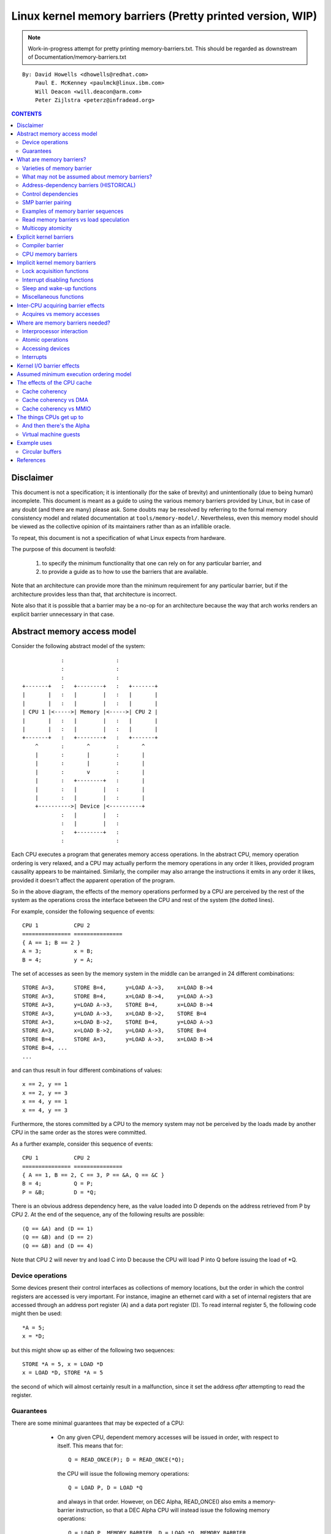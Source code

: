 ==========================================================
Linux kernel memory barriers (Pretty printed version, WIP)
==========================================================

.. note::
   Work-in-progress attempt for pretty printing memory-barriers.txt.
   This should be regarded as downstream of Documentation/memory-barriers.txt

::

   By: David Howells <dhowells@redhat.com>
       Paul E. McKenney <paulmck@linux.ibm.com>
       Will Deacon <will.deacon@arm.com>
       Peter Zijlstra <peterz@infradead.org>

.. contents:: CONTENTS
   :depth: 3
   :local:

Disclaimer
==========

This document is not a specification; it is intentionally (for the sake of
brevity) and unintentionally (due to being human) incomplete. This document is
meant as a guide to using the various memory barriers provided by Linux, but
in case of any doubt (and there are many) please ask.  Some doubts may be
resolved by referring to the formal memory consistency model and related
documentation at ``tools/memory-model/``.  Nevertheless, even this memory
model should be viewed as the collective opinion of its maintainers rather
than as an infallible oracle.

To repeat, this document is not a specification of what Linux expects from
hardware.

The purpose of this document is twofold:

 (1) to specify the minimum functionality that one can rely on for any
     particular barrier, and

 (2) to provide a guide as to how to use the barriers that are available.

Note that an architecture can provide more than the minimum requirement
for any particular barrier, but if the architecture provides less than
that, that architecture is incorrect.

Note also that it is possible that a barrier may be a no-op for an
architecture because the way that arch works renders an explicit barrier
unnecessary in that case.


Abstract memory access model
============================

Consider the following abstract model of the system::

		            :                :
		            :                :
		            :                :
		+-------+   :   +--------+   :   +-------+
		|       |   :   |        |   :   |       |
		|       |   :   |        |   :   |       |
		| CPU 1 |<----->| Memory |<----->| CPU 2 |
		|       |   :   |        |   :   |       |
		|       |   :   |        |   :   |       |
		+-------+   :   +--------+   :   +-------+
		    ^       :       ^        :       ^
		    |       :       |        :       |
		    |       :       |        :       |
		    |       :       v        :       |
		    |       :   +--------+   :       |
		    |       :   |        |   :       |
		    |       :   |        |   :       |
		    +---------->| Device |<----------+
		            :   |        |   :
		            :   |        |   :
		            :   +--------+   :
		            :                :

Each CPU executes a program that generates memory access operations.  In the
abstract CPU, memory operation ordering is very relaxed, and a CPU may actually
perform the memory operations in any order it likes, provided program causality
appears to be maintained.  Similarly, the compiler may also arrange the
instructions it emits in any order it likes, provided it doesn't affect the
apparent operation of the program.

So in the above diagram, the effects of the memory operations performed by a
CPU are perceived by the rest of the system as the operations cross the
interface between the CPU and rest of the system (the dotted lines).


For example, consider the following sequence of events::

	CPU 1		CPU 2
	===============	===============
	{ A == 1; B == 2 }
	A = 3;		x = B;
	B = 4;		y = A;

The set of accesses as seen by the memory system in the middle can be arranged
in 24 different combinations::

	STORE A=3,	STORE B=4,	y=LOAD A->3,	x=LOAD B->4
	STORE A=3,	STORE B=4,	x=LOAD B->4,	y=LOAD A->3
	STORE A=3,	y=LOAD A->3,	STORE B=4,	x=LOAD B->4
	STORE A=3,	y=LOAD A->3,	x=LOAD B->2,	STORE B=4
	STORE A=3,	x=LOAD B->2,	STORE B=4,	y=LOAD A->3
	STORE A=3,	x=LOAD B->2,	y=LOAD A->3,	STORE B=4
	STORE B=4,	STORE A=3,	y=LOAD A->3,	x=LOAD B->4
	STORE B=4, ...
	...

and can thus result in four different combinations of values::

	x == 2, y == 1
	x == 2, y == 3
	x == 4, y == 1
	x == 4, y == 3


Furthermore, the stores committed by a CPU to the memory system may not be
perceived by the loads made by another CPU in the same order as the stores were
committed.


As a further example, consider this sequence of events::

	CPU 1		CPU 2
	===============	===============
	{ A == 1, B == 2, C == 3, P == &A, Q == &C }
	B = 4;		Q = P;
	P = &B;		D = *Q;

There is an obvious address dependency here, as the value loaded into D depends
on the address retrieved from P by CPU 2.  At the end of the sequence, any of
the following results are possible::

	(Q == &A) and (D == 1)
	(Q == &B) and (D == 2)
	(Q == &B) and (D == 4)

Note that CPU 2 will never try and load C into D because the CPU will load P
into Q before issuing the load of \*Q.


Device operations
-----------------

Some devices present their control interfaces as collections of memory
locations, but the order in which the control registers are accessed is very
important.  For instance, imagine an ethernet card with a set of internal
registers that are accessed through an address port register (A) and a data
port register (D).  To read internal register 5, the following code might then
be used::

	*A = 5;
	x = *D;

but this might show up as either of the following two sequences::

	STORE *A = 5, x = LOAD *D
	x = LOAD *D, STORE *A = 5

the second of which will almost certainly result in a malfunction, since it set
the address *after* attempting to read the register.


Guarantees
----------

There are some minimal guarantees that may be expected of a CPU:

   * On any given CPU, dependent memory accesses will be issued in order, with
     respect to itself.  This means that for::

	Q = READ_ONCE(P); D = READ_ONCE(*Q);

     the CPU will issue the following memory operations::

	Q = LOAD P, D = LOAD *Q

     and always in that order.  However, on DEC Alpha, READ_ONCE() also
     emits a memory-barrier instruction, so that a DEC Alpha CPU will
     instead issue the following memory operations::

	Q = LOAD P, MEMORY_BARRIER, D = LOAD *Q, MEMORY_BARRIER

     Whether on DEC Alpha or not, the READ_ONCE() also prevents compiler
     mischief.

  *  Overlapping loads and stores within a particular CPU will appear to be
     ordered within that CPU.  This means that for::

	a = READ_ONCE(*X); WRITE_ONCE(*X, b);

     the CPU will only issue the following sequence of memory operations::

	a = LOAD *X, STORE *X = b

     And for::

	WRITE_ONCE(*X, c); d = READ_ONCE(*X);

     the CPU will only issue::

	STORE *X = c, d = LOAD *X

     (Loads and stores overlap if they are targeted at overlapping pieces of
     memory).

And there are a number of things that *must* or *must not* be assumed:

   * It *must not* be assumed that the compiler will do what you want
     with memory references that are not protected by READ_ONCE() and
     WRITE_ONCE().  Without them, the compiler is within its rights to
     do all sorts of "creative" transformations, which are covered in
     the COMPILER BARRIER section.

   * It *must not* be assumed that independent loads and stores will be issued
     in the order given.  This means that for::

	X = *A; Y = *B; *D = Z;

     we may get any of the following sequences::

	X = LOAD *A,  Y = LOAD *B,  STORE *D = Z
	X = LOAD *A,  STORE *D = Z, Y = LOAD *B
	Y = LOAD *B,  X = LOAD *A,  STORE *D = Z
	Y = LOAD *B,  STORE *D = Z, X = LOAD *A
	STORE *D = Z, X = LOAD *A,  Y = LOAD *B
	STORE *D = Z, Y = LOAD *B,  X = LOAD *A

   * It *must* be assumed that overlapping memory accesses may be merged or
     discarded.  This means that for::

	X = *A; Y = *(A + 4);

     we may get any one of the following sequences::

	X = LOAD *A; Y = LOAD *(A + 4);
	Y = LOAD *(A + 4); X = LOAD *A;
	{X, Y} = LOAD {*A, *(A + 4) };

     And for::

	*A = X; *(A + 4) = Y;

     we may get any of::

	STORE *A = X; STORE *(A + 4) = Y;
	STORE *(A + 4) = Y; STORE *A = X;
	STORE {*A, *(A + 4) } = {X, Y};

And there are anti-guarantees:

   * These guarantees do not apply to bitfields, because compilers often
     generate code to modify these using non-atomic read-modify-write
     sequences.  Do not attempt to use bitfields to synchronize parallel
     algorithms.

   * Even in cases where bitfields are protected by locks, all fields
     in a given bitfield must be protected by one lock.  If two fields
     in a given bitfield are protected by different locks, the compiler's
     non-atomic read-modify-write sequences can cause an update to one
     field to corrupt the value of an adjacent field.

   * These guarantees apply only to properly aligned and sized scalar
     variables.  "Properly sized" currently means variables that are
     the same size as ``char``, ``short``, ``int`` and ``long``.  "Properly
     aligned" means the natural alignment, thus no constraints for
     ``char``, two-byte alignment for ``short``, four-byte alignment for
     ``int``, and either four-byte or eight-byte alignment for ``long``,
     on 32-bit and 64-bit systems, respectively.  Note that these
     guarantees were introduced into the C11 standard, so beware when
     using older pre-C11 compilers (for example, gcc 4.6).  The portion
     of the standard containing this guarantee is Section 3.14, which
     defines "memory location" as follows:

	memory location
		either an object of scalar type, or a maximal sequence
		of adjacent bit-fields all having nonzero width

		NOTE 1: Two threads of execution can update and access
		separate memory locations without interfering with
		each other.

		NOTE 2: A bit-field and an adjacent non-bit-field member
		are in separate memory locations. The same applies
		to two bit-fields, if one is declared inside a nested
		structure declaration and the other is not, or if the two
		are separated by a zero-length bit-field declaration,
		or if they are separated by a non-bit-field member
		declaration. It is not safe to concurrently update two
		bit-fields in the same structure if all members declared
		between them are also bit-fields, no matter what the
		sizes of those intervening bit-fields happen to be.


What are memory barriers?
=========================

As can be seen above, independent memory operations are effectively performed
in random order, but this can be a problem for CPU-CPU interaction and for I/O.
What is required is some way of intervening to instruct the compiler and the
CPU to restrict the order.

Memory barriers are such interventions.  They impose a perceived partial
ordering over the memory operations on either side of the barrier.

Such enforcement is important because the CPUs and other devices in a system
can use a variety of tricks to improve performance, including reordering,
deferral and combination of memory operations; speculative loads; speculative
branch prediction and various types of caching.  Memory barriers are used to
override or suppress these tricks, allowing the code to sanely control the
interaction of multiple CPUs and/or devices.


Varieties of memory barrier
---------------------------

Memory barriers come in four basic varieties:

 (1) Write (or store) memory barriers.

     A write memory barrier gives a guarantee that all the STORE operations
     specified before the barrier will appear to happen before all the STORE
     operations specified after the barrier with respect to the other
     components of the system.

     A write barrier is a partial ordering on stores only; it is not required
     to have any effect on loads.

     A CPU can be viewed as committing a sequence of store operations to the
     memory system as time progresses.  All stores *before* a write barrier
     will occur *before* all the stores after the write barrier.

     .. note::
        Note that write barriers should normally be paired with read or
        address-dependency barriers; see the "SMP barrier pairing" subsection.


 (2) Address-dependency barriers (historical).

     .. note::
        This section is marked as HISTORICAL: it covers the long-obsolete
        smp_read_barrier_depends() macro, the semantics of which are now
        implicit in all marked accesses.  For more up-to-date information,
        including how compiler transformations can sometimes break address
        dependencies, see Documentation/RCU/rcu_dereference.rst.

     An address-dependency barrier is a weaker form of read barrier.  In the
     case where two loads are performed such that the second depends on the
     result of the first (eg: the first load retrieves the address to which
     the second load will be directed), an address-dependency barrier would
     be required to make sure that the target of the second load is updated
     after the address obtained by the first load is accessed.

     An address-dependency barrier is a partial ordering on interdependent
     loads only; it is not required to have any effect on stores, independent
     loads or overlapping loads.

     As mentioned in (1), the other CPUs in the system can be viewed as
     committing sequences of stores to the memory system that the CPU being
     considered can then perceive.  An address-dependency barrier issued by
     the CPU under consideration guarantees that for any load preceding it,
     if that load touches one of a sequence of stores from another CPU, then
     by the time the barrier completes, the effects of all the stores prior to
     that touched by the load will be perceptible to any loads issued after
     the address-dependency barrier.

     See the "Examples of memory barrier sequences" subsection for diagrams
     showing the ordering constraints.

     .. note::
       Note that the first load really has to have an *address* dependency and
       not a control dependency.  If the address for the second load is dependent
       on the first load, but the dependency is through a conditional rather than
       actually loading the address itself, then it's a *control* dependency and
       a full read barrier or better is required.  See the "Control dependencies"
       subsection for more information.

     .. note::
       Note that address-dependency barriers should normally be paired with
       write barriers; see the "SMP barrier pairing" subsection.

     .. note::
       Kernel release v5.9 removed kernel APIs for explicit address-dependency
       barriers.  Nowadays, APIs for marking loads from shared variables such
       as READ_ONCE() and rcu_dereference() provide implicit address-dependency
       barriers.

 (3) Read (or load) memory barriers.

     A read barrier is an address-dependency barrier plus a guarantee that all
     the LOAD operations specified before the barrier will appear to happen
     before all the LOAD operations specified after the barrier with respect to
     the other components of the system.

     A read barrier is a partial ordering on loads only; it is not required to
     have any effect on stores.

     Read memory barriers imply address-dependency barriers, and so can
     substitute for them.

     .. note::
       Note that read barriers should normally be paired with write barriers;
       see the "SMP barrier pairing" subsection.


 (4) General memory barriers.

     A general memory barrier gives a guarantee that all the LOAD and STORE
     operations specified before the barrier will appear to happen before all
     the LOAD and STORE operations specified after the barrier with respect to
     the other components of the system.

     A general memory barrier is a partial ordering over both loads and stores.

     General memory barriers imply both read and write memory barriers, and so
     can substitute for either.


And a couple of implicit varieties:

 (5) ACQUIRE operations.

     This acts as a one-way permeable barrier.  It guarantees that all memory
     operations after the ACQUIRE operation will appear to happen after the
     ACQUIRE operation with respect to the other components of the system.
     ACQUIRE operations include LOCK operations and both smp_load_acquire()
     and smp_cond_load_acquire() operations.

     Memory operations that occur before an ACQUIRE operation may appear to
     happen after it completes.

     An ACQUIRE operation should almost always be paired with a RELEASE
     operation.


 (6) RELEASE operations.

     This also acts as a one-way permeable barrier.  It guarantees that all
     memory operations before the RELEASE operation will appear to happen
     before the RELEASE operation with respect to the other components of the
     system. RELEASE operations include UNLOCK operations and
     smp_store_release() operations.

     Memory operations that occur after a RELEASE operation may appear to
     happen before it completes.

     The use of ACQUIRE and RELEASE operations generally precludes the need
     for other sorts of memory barrier.  In addition, a RELEASE+ACQUIRE pair is
     *not* guaranteed to act as a full memory barrier.  However, after an
     ACQUIRE on a given variable, all memory accesses preceding any prior
     RELEASE on that same variable are guaranteed to be visible.  In other
     words, within a given variable's critical section, all accesses of all
     previous critical sections for that variable are guaranteed to have
     completed.

     This means that ACQUIRE acts as a minimal "acquire" operation and
     RELEASE acts as a minimal "release" operation.

A subset of the atomic operations described in Documentation/atomic_t.txt
have ACQUIRE and RELEASE variants in addition to fully-ordered and relaxed
(no barrier semantics) definitions.
For compound atomics performing both a load and a store, ACQUIRE semantics
apply only to the load and RELEASE semantics apply only to the store portion
of the operation.

Memory barriers are only required where there's a possibility of interaction
between two CPUs or between a CPU and a device.  If it can be guaranteed that
there won't be any such interaction in any particular piece of code, then
memory barriers are unnecessary in that piece of code.


Note that these are the *minimum* guarantees.  Different architectures may give
more substantial guarantees, but they may *not* be relied upon outside of arch
specific code.


What may not be assumed about memory barriers?
----------------------------------------------

There are certain things that the Linux kernel memory barriers do not guarantee:

   * There is no guarantee that any of the memory accesses specified before a
     memory barrier will be *complete* by the completion of a memory barrier
     instruction; the barrier can be considered to draw a line in that CPU's
     access queue that accesses of the appropriate type may not cross.

   * There is no guarantee that issuing a memory barrier on one CPU will have
     any direct effect on another CPU or any other hardware in the system.  The
     indirect effect will be the order in which the second CPU sees the effects
     of the first CPU's accesses occur, but see the next point:

   * There is no guarantee that a CPU will see the correct order of effects
     from a second CPU's accesses, even *if* the second CPU uses a memory
     barrier, unless the first CPU *also* uses a matching memory barrier (see
     the subsection on "SMP Barrier Pairing").

   * There is no guarantee that some intervening piece of off-the-CPU
     hardware\ [#f1]_ will not reorder the memory accesses.  CPU cache coherency
     mechanisms should propagate the indirect effects of a memory barrier
     between CPUs, but might not do so in order.

.. [#f1]
   For information on bus mastering DMA and coherency, please read
   Documentation/driver-api/pci/pci.rst,
   Documentation/core-api/dma-api-howto.rst, and
   Documentation/core-api/dma-api.rst.


Address-dependency barriers (HISTORICAL)
----------------------------------------

.. note::
   This section is marked as HISTORICAL: it covers the long-obsolete
   smp_read_barrier_depends() macro, the semantics of which are now implicit
   in all marked accesses.  For more up-to-date information, including
   how compiler transformations can sometimes break address dependencies,
   see Documentation/RCU/rcu_dereference.rst.

As of v4.15 of the Linux kernel, an smp_mb() was added to READ_ONCE() for
DEC Alpha, which means that about the only people who need to pay attention
to this section are those working on DEC Alpha architecture-specific code
and those working on READ_ONCE() itself.  For those who need it, and for
those who are interested in the history, here is the story of
address-dependency barriers.

.. note::
   While address dependencies are observed in both load-to-load and
   load-to-store relations, address-dependency barriers are not necessary
   for load-to-store situations.

The requirement of address-dependency barriers is a little subtle, and
it's not always obvious that they're needed.  To illustrate, consider the
following sequence of events::

	CPU 1		      CPU 2
	===============	      ===============
	{ A == 1, B == 2, C == 3, P == &A, Q == &C }
	B = 4;
	<write barrier>
	WRITE_ONCE(P, &B);
			      Q = READ_ONCE_OLD(P);
			      D = *Q;

.. note::
   READ_ONCE_OLD() corresponds to READ_ONCE() of pre-4.15 kernel, which
   doesn't imply an address-dependency barrier.

There's a clear address dependency here, and it would seem that by the end of
the sequence, Q must be either &A or &B, and that::

	(Q == &A) implies (D == 1)
	(Q == &B) implies (D == 4)

But!  CPU 2's perception of P may be updated *before* its perception of B, thus
leading to the following situation::

	(Q == &B) and (D == 2) ????

While this may seem like a failure of coherency or causality maintenance, it
isn't, and this behaviour can be observed on certain real CPUs (such as the DEC
Alpha).

To deal with this, READ_ONCE() provides an implicit address-dependency barrier
since kernel release v4.15::

	CPU 1		      CPU 2
	===============	      ===============
	{ A == 1, B == 2, C == 3, P == &A, Q == &C }
	B = 4;
	<write barrier>
	WRITE_ONCE(P, &B);
			      Q = READ_ONCE(P);
			      <implicit address-dependency barrier>
			      D = *Q;

This enforces the occurrence of one of the two implications, and prevents the
third possibility from arising.


.. note::
   Note that this extremely counterintuitive situation arises most easily on
   machines with split caches, so that, for example, one cache bank processes
   even-numbered cache lines and the other bank processes odd-numbered cache
   lines.  The pointer P might be stored in an odd-numbered cache line, and the
   variable B might be stored in an even-numbered cache line.  Then, if the
   even-numbered bank of the reading CPU's cache is extremely busy while the
   odd-numbered bank is idle, one can see the new value of the pointer P (&B),
   but the old value of the variable B (2).


An address-dependency barrier is not required to order dependent writes
because the CPUs that the Linux kernel supports don't do writes until they
are certain (1) that the write will actually happen, (2) of the location of
the write, and (3) of the value to be written.
But please carefully read the "CONTROL DEPENDENCIES" section and the
Documentation/RCU/rcu_dereference.rst file:  The compiler can and does break
dependencies in a great many highly creative ways::

	CPU 1		      CPU 2
	===============	      ===============
	{ A == 1, B == 2, C = 3, P == &A, Q == &C }
	B = 4;
	<write barrier>
	WRITE_ONCE(P, &B);
			      Q = READ_ONCE_OLD(P);
			      WRITE_ONCE(*Q, 5);

Therefore, no address-dependency barrier is required to order the read into
Q with the store into \*Q.  In other words, this outcome is prohibited,
even without an implicit address-dependency barrier of modern READ_ONCE()::

	(Q == &B) && (B == 4)

Please note that this pattern should be rare.  After all, the whole point
of dependency ordering is to -prevent- writes to the data structure, along
with the expensive cache misses associated with those writes.  This pattern
can be used to record rare error conditions and the like, and the CPUs'
naturally occurring ordering prevents such records from being lost.


Note well that the ordering provided by an address dependency is local to
the CPU containing it.  See the section on "Multicopy atomicity" for
more information.


The address-dependency barrier is very important to the RCU system,
for example.  See rcu_assign_pointer() and rcu_dereference() in
``include/linux/rcupdate.h``.  This permits the current target of an RCU'd
pointer to be replaced with a new modified target, without the replacement
target appearing to be incompletely initialised.

See also the subsection on "Cache Coherency" for a more thorough example.


Control dependencies
--------------------

Control dependencies can be a bit tricky because current compilers do
not understand them.  The purpose of this section is to help you prevent
the compiler's ignorance from breaking your code.

A load-load control dependency requires a full read memory barrier, not
simply an (implicit) address-dependency barrier to make it work correctly.
Consider the following bit of code::

	q = READ_ONCE(a);
	<implicit address-dependency barrier>
	if (q) {
		/* BUG: No address dependency!!! */
		p = READ_ONCE(b);
	}

This will not have the desired effect because there is no actual address
dependency, but rather a control dependency that the CPU may short-circuit
by attempting to predict the outcome in advance, so that other CPUs see
the load from b as having happened before the load from a.  In such a case
what's actually required is::

	q = READ_ONCE(a);
	if (q) {
		<read barrier>
		p = READ_ONCE(b);
	}

However, stores are not speculated.  This means that ordering *is* provided
for load-store control dependencies, as in the following example::

	q = READ_ONCE(a);
	if (q) {
		WRITE_ONCE(b, 1);
	}

Control dependencies pair normally with other types of barriers.
That said, please note that neither READ_ONCE() nor WRITE_ONCE()
are optional! Without the READ_ONCE(), the compiler might combine the
load from 'a' with other loads from 'a'.  Without the WRITE_ONCE(),
the compiler might combine the store to 'b' with other stores to 'b'.
Either can result in highly counterintuitive effects on ordering.

Worse yet, if the compiler is able to prove (say) that the value of
variable 'a' is always non-zero, it would be well within its rights
to optimize the original example by eliminating the "if" statement
as follows::

	q = a;
	b = 1;  /* BUG: Compiler and CPU can both reorder!!! */

So don't leave out the READ_ONCE().

It is tempting to try to enforce ordering on identical stores on both
branches of the ``if`` statement as follows::

	q = READ_ONCE(a);
	if (q) {
		barrier();
		WRITE_ONCE(b, 1);
		do_something();
	} else {
		barrier();
		WRITE_ONCE(b, 1);
		do_something_else();
	}

Unfortunately, current compilers will transform this as follows at high
optimization levels::

	q = READ_ONCE(a);
	barrier();
	WRITE_ONCE(b, 1);  /* BUG: No ordering vs. load from a!!! */
	if (q) {
		/* WRITE_ONCE(b, 1); -- moved up, BUG!!! */
		do_something();
	} else {
		/* WRITE_ONCE(b, 1); -- moved up, BUG!!! */
		do_something_else();
	}

Now there is no conditional between the load from 'a' and the store to
'b', which means that the CPU is within its rights to reorder them:
The conditional is absolutely required, and must be present in the
assembly code even after all compiler optimizations have been applied.
Therefore, if you need ordering in this example, you need explicit
memory barriers, for example, smp_store_release()::

	q = READ_ONCE(a);
	if (q) {
		smp_store_release(&b, 1);
		do_something();
	} else {
		smp_store_release(&b, 1);
		do_something_else();
	}

In contrast, without explicit memory barriers, two-legged-if control
ordering is guaranteed only when the stores differ, for example::

	q = READ_ONCE(a);
	if (q) {
		WRITE_ONCE(b, 1);
		do_something();
	} else {
		WRITE_ONCE(b, 2);
		do_something_else();
	}

The initial READ_ONCE() is still required to prevent the compiler from
proving the value of 'a'.

In addition, you need to be careful what you do with the local variable 'q',
otherwise the compiler might be able to guess the value and again remove
the needed conditional.  For example::

	q = READ_ONCE(a);
	if (q % MAX) {
		WRITE_ONCE(b, 1);
		do_something();
	} else {
		WRITE_ONCE(b, 2);
		do_something_else();
	}

If MAX is defined to be 1, then the compiler knows that ``(q % MAX)`` is
equal to zero, in which case the compiler is within its rights to
transform the above code into the following::

	q = READ_ONCE(a);
	WRITE_ONCE(b, 2);
	do_something_else();

Given this transformation, the CPU is not required to respect the ordering
between the load from variable 'a' and the store to variable 'b'.  It is
tempting to add a barrier(), but this does not help.  The conditional
is gone, and the barrier won't bring it back.  Therefore, if you are
relying on this ordering, you should make sure that MAX is greater than
one, perhaps as follows::

	q = READ_ONCE(a);
	BUILD_BUG_ON(MAX <= 1); /* Order load from a with store to b. */
	if (q % MAX) {
		WRITE_ONCE(b, 1);
		do_something();
	} else {
		WRITE_ONCE(b, 2);
		do_something_else();
	}

Please note once again that the stores to 'b' differ.  If they were
identical, as noted earlier, the compiler could pull this store outside
of the 'if' statement.

You must also be careful not to rely too much on boolean short-circuit
evaluation.  Consider this example::

	q = READ_ONCE(a);
	if (q || 1 > 0)
		WRITE_ONCE(b, 1);

Because the first condition cannot fault and the second condition is
always true, the compiler can transform this example as following,
defeating control dependency::

	q = READ_ONCE(a);
	WRITE_ONCE(b, 1);

This example underscores the need to ensure that the compiler cannot
out-guess your code.  More generally, although READ_ONCE() does force
the compiler to actually emit code for a given load, it does not force
the compiler to use the results.

In addition, control dependencies apply only to the then-clause and
else-clause of the if-statement in question.  In particular, it does
not necessarily apply to code following the if-statement::

	q = READ_ONCE(a);
	if (q) {
		WRITE_ONCE(b, 1);
	} else {
		WRITE_ONCE(b, 2);
	}
	WRITE_ONCE(c, 1);  /* BUG: No ordering against the read from 'a'. */

It is tempting to argue that there in fact is ordering because the
compiler cannot reorder volatile accesses and also cannot reorder
the writes to 'b' with the condition.  Unfortunately for this line
of reasoning, the compiler might compile the two writes to 'b' as
conditional-move instructions, as in this fanciful pseudo-assembly
language::

	ld r1,a
	cmp r1,$0
	cmov,ne r4,$1
	cmov,eq r4,$2
	st r4,b
	st $1,c

A weakly ordered CPU would have no dependency of any sort between the load
from 'a' and the store to 'c'.  The control dependencies would extend
only to the pair of cmov instructions and the store depending on them.
In short, control dependencies apply only to the stores in the then-clause
and else-clause of the if-statement in question (including functions
invoked by those two clauses), not to code following that if-statement.


Note well that the ordering provided by a control dependency is local
to the CPU containing it.  See the section on "Multicopy atomicity"
for more information.


In summary:

    * Control dependencies can order prior loads against later stores.
      However, they do *not* guarantee any other sort of ordering:
      Not prior loads against later loads, nor prior stores against
      later anything.  If you need these other forms of ordering,
      use smp_rmb(), smp_wmb(), or, in the case of prior stores and
      later loads, smp_mb().

    * If both legs of the "if" statement begin with identical stores to
      the same variable, then those stores must be ordered, either by
      preceding both of them with smp_mb() or by using smp_store_release()
      to carry out the stores.  Please note that it is *not* sufficient
      to use barrier() at beginning of each leg of the "if" statement
      because, as shown by the example above, optimizing compilers can
      destroy the control dependency while respecting the letter of the
      barrier() law.

    * Control dependencies require at least one run-time conditional
      between the prior load and the subsequent store, and this
      conditional must involve the prior load.  If the compiler is able
      to optimize the conditional away, it will have also optimized
      away the ordering.  Careful use of READ_ONCE() and WRITE_ONCE()
      can help to preserve the needed conditional.

    * Control dependencies require that the compiler avoid reordering the
      dependency into nonexistence.  Careful use of READ_ONCE() or
      atomic{,64}_read() can help to preserve your control dependency.
      Please see the COMPILER BARRIER section for more information.

    * Control dependencies apply only to the then-clause and else-clause
      of the if-statement containing the control dependency, including
      any functions that these two clauses call.  Control dependencies
      do *not* apply to code following the if-statement containing the
      control dependency.

    * Control dependencies pair normally with other types of barriers.

    * Control dependencies do *not* provide multicopy atomicity.  If you
      need all the CPUs to see a given store at the same time, use smp_mb().

    * Compilers do not understand control dependencies.  It is therefore
      your job to ensure that they do not break your code.


SMP barrier pairing
-------------------

When dealing with CPU-CPU interactions, certain types of memory barrier should
always be paired.  A lack of appropriate pairing is almost certainly an error.

General barriers pair with each other, though they also pair with most
other types of barriers, albeit without multicopy atomicity.  An acquire
barrier pairs with a release barrier, but both may also pair with other
barriers, including of course general barriers.  A write barrier pairs
with an address-dependency barrier, a control dependency, an acquire barrier,
a release barrier, a read barrier, or a general barrier.  Similarly a
read barrier, control dependency, or an address-dependency barrier pairs
with a write barrier, an acquire barrier, a release barrier, or a
general barrier::

	CPU 1		      CPU 2
	===============	      ===============
	WRITE_ONCE(a, 1);
	<write barrier>
	WRITE_ONCE(b, 2);     x = READ_ONCE(b);
			      <read barrier>
			      y = READ_ONCE(a);

Or::

	CPU 1		      CPU 2
	===============	      ===============================
	a = 1;
	<write barrier>
	WRITE_ONCE(b, &a);    x = READ_ONCE(b);
			      <implicit address-dependency barrier>
			      y = *x;

Or even::

	CPU 1		      CPU 2
	===============	      ===============================
	r1 = READ_ONCE(y);
	<general barrier>
	WRITE_ONCE(x, 1);     if (r2 = READ_ONCE(x)) {
			         <implicit control dependency>
			         WRITE_ONCE(y, 1);
			      }

	assert(r1 == 0 || r2 == 0);

Basically, the read barrier always has to be there, even though it can be of
the "weaker" type.

.. note::
   Note that the stores before the write barrier would normally be expected to
   match the loads after the read barrier or the address-dependency barrier, and
   vice versa::

	CPU 1                               CPU 2
	===================                 ===================
	WRITE_ONCE(a, 1);    }----   --->{  v = READ_ONCE(c);
	WRITE_ONCE(b, 2);    }    \ /    {  w = READ_ONCE(d);
	<write barrier>            \        <read barrier>
	WRITE_ONCE(c, 3);    }    / \    {  x = READ_ONCE(a);
	WRITE_ONCE(d, 4);    }----   --->{  y = READ_ONCE(b);


Examples of memory barrier sequences
------------------------------------

Firstly, write barriers act as partial orderings on store operations.
Consider the following sequence of events::

	CPU 1
	=======================
	STORE A = 1
	STORE B = 2
	STORE C = 3
	<write barrier>
	STORE D = 4
	STORE E = 5

This sequence of events is committed to the memory coherence system in an order
that the rest of the system might perceive as the unordered set of
``{ STORE A, STORE B, STORE C }`` all occurring before the unordered set of
``{ STORE D, STORE E}``::

	+-------+       :      :
	|       |       +------+
	|       |------>| C=3  |     }     /\
	|       |  :    +------+     }-----  \  -----> Events perceptible to
	|       |  :    | A=1  |     }        \/       the rest of the system
	|       |  :    +------+     }
	| CPU 1 |  :    | B=2  |     }
	|       |       +------+     }
	|       |   wwwwwwwwwwwwwwww }   <--- At this point the write barrier
	|       |       +------+     }        requires all stores prior to the
	|       |  :    | E=5  |     }        barrier to be committed before
	|       |  :    +------+     }        further stores may take place
	|       |------>| D=4  |     }
	|       |       +------+
	+-------+       :      :
	                   |
	                   | Sequence in which stores are committed to the
	                   | memory system by CPU 1
	                   V


Secondly, address-dependency barriers act as partial orderings on address-
dependent loads.  Consider the following sequence of events::

	CPU 1			CPU 2
	=======================	=======================
		{ B = 7; X = 9; Y = 8; C = &Y }
	STORE A = 1
	STORE B = 2
	<write barrier>
	STORE C = &B		LOAD X
	STORE D = 4		LOAD C (gets &B)
				LOAD *C (reads B)

Without intervention, CPU 2 may perceive the events on CPU 1 in some
effectively random order, despite the write barrier issued by CPU 1::

	+-------+       :      :                :       :
	|       |       +------+                +-------+  | Sequence of update
	|       |------>| B=2  |-----       --->| Y->8  |  | of perception on
	|       |  :    +------+     \          +-------+  | CPU 2
	| CPU 1 |  :    | A=1  |      \     --->| C->&Y |  V
	|       |       +------+       |        +-------+
	|       |   wwwwwwwwwwwwwwww   |        :       :
	|       |       +------+       |        :       :
	|       |  :    | C=&B |---    |        :       :       +-------+
	|       |  :    +------+   \   |        +-------+       |       |
	|       |------>| D=4  |    ----------->| C->&B |------>|       |
	|       |       +------+       |        +-------+       |       |
	+-------+       :      :       |        :       :       |       |
	                               |        :       :       |       |
	                               |        :       :       | CPU 2 |
	                               |        +-------+       |       |
	    Apparently incorrect --->  |        | B->7  |------>|       |
	    perception of B (!)        |        +-------+       |       |
	                               |        :       :       |       |
	                               |        +-------+       |       |
	    The load of X holds --->    \       | X->9  |------>|       |
	    up the maintenance           \      +-------+       |       |
	    of coherence of B             ----->| B->2  |       +-------+
	                                        +-------+
	                                        :       :


In the above example, CPU 2 perceives that B is 7, despite the load of \*C
(which would be B) coming after the LOAD of C.

If, however, an address-dependency barrier were to be placed between the load
of C and the load of \*C (ie: B) on CPU 2::

	CPU 1			CPU 2
	=======================	=======================
		{ B = 7; X = 9; Y = 8; C = &Y }
	STORE A = 1
	STORE B = 2
	<write barrier>
	STORE C = &B		LOAD X
	STORE D = 4		LOAD C (gets &B)
				<address-dependency barrier>
				LOAD *C (reads B)

then the following will occur::

	+-------+       :      :                :       :
	|       |       +------+                +-------+
	|       |------>| B=2  |-----       --->| Y->8  |
	|       |  :    +------+     \          +-------+
	| CPU 1 |  :    | A=1  |      \     --->| C->&Y |
	|       |       +------+       |        +-------+
	|       |   wwwwwwwwwwwwwwww   |        :       :
	|       |       +------+       |        :       :
	|       |  :    | C=&B |---    |        :       :       +-------+
	|       |  :    +------+   \   |        +-------+       |       |
	|       |------>| D=4  |    ----------->| C->&B |------>|       |
	|       |       +------+       |        +-------+       |       |
	+-------+       :      :       |        :       :       |       |
	                               |        :       :       |       |
	                               |        :       :       | CPU 2 |
	                               |        +-------+       |       |
	                               |        | X->9  |------>|       |
	                               |        +-------+       |       |
	  Makes sure all effects --->   \   aaaaaaaaaaaaaaaaa   |       |
	  prior to the store of C        \      +-------+       |       |
	  are perceptible to              ----->| B->2  |------>|       |
	  subsequent loads                      +-------+       |       |
	                                        :       :       +-------+


And thirdly, a read barrier acts as a partial order on loads.  Consider the
following sequence of events::

	CPU 1			CPU 2
	=======================	=======================
		{ A = 0, B = 9 }
	STORE A=1
	<write barrier>
	STORE B=2
				LOAD B
				LOAD A

Without intervention, CPU 2 may then choose to perceive the events on CPU 1 in
some effectively random order, despite the write barrier issued by CPU 1::

	+-------+       :      :                :       :
	|       |       +------+                +-------+
	|       |------>| A=1  |------      --->| A->0  |
	|       |       +------+      \         +-------+
	| CPU 1 |   wwwwwwwwwwwwwwww   \    --->| B->9  |
	|       |       +------+        |       +-------+
	|       |------>| B=2  |---     |       :       :
	|       |       +------+   \    |       :       :       +-------+
	+-------+       :      :    \   |       +-------+       |       |
	                             ---------->| B->2  |------>|       |
	                                |       +-------+       | CPU 2 |
	                                |       | A->0  |------>|       |
	                                |       +-------+       |       |
	                                |       :       :       +-------+
	                                 \      :       :
	                                  \     +-------+
	                                   ---->| A->1  |
	                                        +-------+
	                                        :       :


If, however, a read barrier were to be placed between the load of B and the
load of A on CPU 2::

	CPU 1			CPU 2
	=======================	=======================
		{ A = 0, B = 9 }
	STORE A=1
	<write barrier>
	STORE B=2
				LOAD B
				<read barrier>
				LOAD A

then the partial ordering imposed by CPU 1 will be perceived correctly by
CPU 2::

	+-------+       :      :                :       :
	|       |       +------+                +-------+
	|       |------>| A=1  |------      --->| A->0  |
	|       |       +------+      \         +-------+
	| CPU 1 |   wwwwwwwwwwwwwwww   \    --->| B->9  |
	|       |       +------+        |       +-------+
	|       |------>| B=2  |---     |       :       :
	|       |       +------+   \    |       :       :       +-------+
	+-------+       :      :    \   |       +-------+       |       |
	                             ---------->| B->2  |------>|       |
	                                |       +-------+       | CPU 2 |
	                                |       :       :       |       |
	                                |       :       :       |       |
	  At this point the read ---->   \  rrrrrrrrrrrrrrrrr   |       |
	  barrier causes all effects      \     +-------+       |       |
	  prior to the storage of B        ---->| A->1  |------>|       |
	  to be perceptible to CPU 2            +-------+       |       |
	                                        :       :       +-------+


To illustrate this more completely, consider what could happen if the code
contained a load of A either side of the read barrier::

	CPU 1			CPU 2
	=======================	=======================
		{ A = 0, B = 9 }
	STORE A=1
	<write barrier>
	STORE B=2
				LOAD B
				LOAD A [first load of A]
				<read barrier>
				LOAD A [second load of A]

Even though the two loads of A both occur after the load of B, they may both
come up with different values::

	+-------+       :      :                :       :
	|       |       +------+                +-------+
	|       |------>| A=1  |------      --->| A->0  |
	|       |       +------+      \         +-------+
	| CPU 1 |   wwwwwwwwwwwwwwww   \    --->| B->9  |
	|       |       +------+        |       +-------+
	|       |------>| B=2  |---     |       :       :
	|       |       +------+   \    |       :       :       +-------+
	+-------+       :      :    \   |       +-------+       |       |
	                             ---------->| B->2  |------>|       |
	                                |       +-------+       | CPU 2 |
	                                |       :       :       |       |
	                                |       :       :       |       |
	                                |       +-------+       |       |
	                                |       | A->0  |------>| 1st   |
	                                |       +-------+       |       |
	  At this point the read ---->   \  rrrrrrrrrrrrrrrrr   |       |
	  barrier causes all effects      \     +-------+       |       |
	  prior to the storage of B        ---->| A->1  |------>| 2nd   |
	  to be perceptible to CPU 2            +-------+       |       |
	                                        :       :       +-------+


But it may be that the update to A from CPU 1 becomes perceptible to CPU 2
before the read barrier completes anyway::

	+-------+       :      :                :       :
	|       |       +------+                +-------+
	|       |------>| A=1  |------      --->| A->0  |
	|       |       +------+      \         +-------+
	| CPU 1 |   wwwwwwwwwwwwwwww   \    --->| B->9  |
	|       |       +------+        |       +-------+
	|       |------>| B=2  |---     |       :       :
	|       |       +------+   \    |       :       :       +-------+
	+-------+       :      :    \   |       +-------+       |       |
	                             ---------->| B->2  |------>|       |
	                                |       +-------+       | CPU 2 |
	                                |       :       :       |       |
	                                 \      :       :       |       |
	                                  \     +-------+       |       |
	                                   ---->| A->1  |------>| 1st   |
	                                        +-------+       |       |
	                                    rrrrrrrrrrrrrrrrr   |       |
	                                        +-------+       |       |
	                                        | A->1  |------>| 2nd   |
	                                        +-------+       |       |
	                                        :       :       +-------+


The guarantee is that the second load will always come up with ``A == 1`` if the
load of B came up with ``B == 2``.  No such guarantee exists for the first
load of A; that may come up with either ``A == 0`` or ``A == 1``.


Read memory barriers vs load speculation
----------------------------------------

Many CPUs speculate with loads: that is they see that they will need to load an
item from memory, and they find a time where they're not using the bus for any
other loads, and so do the load in advance - even though they haven't actually
got to that point in the instruction execution flow yet.  This permits the
actual load instruction to potentially complete immediately because the CPU
already has the value to hand.

It may turn out that the CPU didn't actually need the value - perhaps because a
branch circumvented the load - in which case it can discard the value or just
cache it for later use.

Consider::

	CPU 1			CPU 2
	=======================	=======================
				LOAD B
				DIVIDE		} Divide instructions generally
				DIVIDE		} take a long time to perform
				LOAD A

Which might appear as this::

	                                        :       :       +-------+
	                                        +-------+       |       |
	                                    --->| B->2  |------>|       |
	                                        +-------+       | CPU 2 |
	                                        :       :DIVIDE |       |
	                                        +-------+       |       |
	The CPU being busy doing a --->     --->| A->0  |~~~~   |       |
	division speculates on the              +-------+   ~   |       |
	LOAD of A                               :       :   ~   |       |
	                                        :       :DIVIDE |       |
	                                        :       :   ~   |       |
	Once the divisions are complete -->     :       :   ~-->|       |
	the CPU can then perform the            :       :       |       |
	LOAD with immediate effect              :       :       +-------+


Placing a read barrier or an address-dependency barrier just before the second
load::

	CPU 1			CPU 2
	=======================	=======================
				LOAD B
				DIVIDE
				DIVIDE
				<read barrier>
				LOAD A

will force any value speculatively obtained to be reconsidered to an extent
dependent on the type of barrier used.  If there was no change made to the
speculated memory location, then the speculated value will just be used::

	                                        :       :       +-------+
	                                        +-------+       |       |
	                                    --->| B->2  |------>|       |
	                                        +-------+       | CPU 2 |
	                                        :       :DIVIDE |       |
	                                        +-------+       |       |
	The CPU being busy doing a --->     --->| A->0  |~~~~   |       |
	division speculates on the              +-------+   ~   |       |
	LOAD of A                               :       :   ~   |       |
	                                        :       :DIVIDE |       |
	                                        :       :   ~   |       |
	                                        :       :   ~   |       |
	                                    rrrrrrrrrrrrrrrr~   |       |
	                                        :       :   ~   |       |
	                                        :       :   ~-->|       |
	                                        :       :       |       |
	                                        :       :       +-------+


but if there was an update or an invalidation from another CPU pending, then
the speculation will be cancelled and the value reloaded::

	                                        :       :       +-------+
	                                        +-------+       |       |
	                                    --->| B->2  |------>|       |
	                                        +-------+       | CPU 2 |
	                                        :       :DIVIDE |       |
	                                        +-------+       |       |
	The CPU being busy doing a --->     --->| A->0  |~~~~   |       |
	division speculates on the              +-------+   ~   |       |
	LOAD of A                               :       :   ~   |       |
	                                        :       :DIVIDE |       |
	                                        :       :   ~   |       |
	                                        :       :   ~   |       |
	                                    rrrrrrrrrrrrrrrrr   |       |
	                                        +-------+       |       |
	The speculation is discarded --->   --->| A->1  |------>|       |
	and an updated value is                 +-------+       |       |
	retrieved                               :       :       +-------+


Multicopy atomicity
-------------------

Multicopy atomicity is a deeply intuitive notion about ordering that is
not always provided by real computer systems, namely that a given store
becomes visible at the same time to all CPUs, or, alternatively, that all
CPUs agree on the order in which all stores become visible.  However,
support of full multicopy atomicity would rule out valuable hardware
optimizations, so a weaker form called "other multicopy atomicity"
instead guarantees only that a given store becomes visible at the same
time to all *other* CPUs.  The remainder of this document discusses this
weaker form, but for brevity will call it simply "multicopy atomicity".

The following example demonstrates multicopy atomicity::

	CPU 1			CPU 2			CPU 3
	=======================	=======================	=======================
		{ X = 0, Y = 0 }
	STORE X=1		r1=LOAD X (reads 1)	LOAD Y (reads 1)
				<general barrier>	<read barrier>
				STORE Y=r1		LOAD X

Suppose that CPU 2's load from X returns 1, which it then stores to Y,
and CPU 3's load from Y returns 1.  This indicates that CPU 1's store
to X precedes CPU 2's load from X and that CPU 2's store to Y precedes
CPU 3's load from Y.  In addition, the memory barriers guarantee that
CPU 2 executes its load before its store, and CPU 3 loads from Y before
it loads from X.  The question is then "Can CPU 3's load from X return 0?"

Because CPU 3's load from X in some sense comes after CPU 2's load, it
is natural to expect that CPU 3's load from X must therefore return 1.
This expectation follows from multicopy atomicity: if a load executing
on CPU B follows a load from the same variable executing on CPU A (and
CPU A did not originally store the value which it read), then on
multicopy-atomic systems, CPU B's load must return either the same value
that CPU A's load did or some later value.  However, the Linux kernel
does not require systems to be multicopy atomic.

The use of a general memory barrier in the example above compensates
for any lack of multicopy atomicity.  In the example, if CPU 2's load
from X returns 1 and CPU 3's load from Y returns 1, then CPU 3's load
from X must indeed also return 1.

However, dependencies, read barriers, and write barriers are not always
able to compensate for non-multicopy atomicity.  For example, suppose
that CPU 2's general barrier is removed from the above example, leaving
only the data dependency shown below::

	CPU 1			CPU 2			CPU 3
	=======================	=======================	=======================
		{ X = 0, Y = 0 }
	STORE X=1		r1=LOAD X (reads 1)	LOAD Y (reads 1)
				<data dependency>	<read barrier>
				STORE Y=r1		LOAD X (reads 0)

This substitution allows non-multicopy atomicity to run rampant: in
this example, it is perfectly legal for CPU 2's load from X to return 1,
CPU 3's load from Y to return 1, and its load from X to return 0.

The key point is that although CPU 2's data dependency orders its load
and store, it does not guarantee to order CPU 1's store.  Thus, if this
example runs on a non-multicopy-atomic system where CPUs 1 and 2 share a
store buffer or a level of cache, CPU 2 might have early access to CPU 1's
writes.  General barriers are therefore required to ensure that all CPUs
agree on the combined order of multiple accesses.

General barriers can compensate not only for non-multicopy atomicity,
but can also generate additional ordering that can ensure that *all*
CPUs will perceive the same order of *all* operations.  In contrast, a
chain of release-acquire pairs do not provide this additional ordering,
which means that only those CPUs on the chain are guaranteed to agree
on the combined order of the accesses.  For example, switching to C code
in deference to the ghost of Herman Hollerith::

	int u, v, x, y, z;

	void cpu0(void)
	{
		r0 = smp_load_acquire(&x);
		WRITE_ONCE(u, 1);
		smp_store_release(&y, 1);
	}

	void cpu1(void)
	{
		r1 = smp_load_acquire(&y);
		r4 = READ_ONCE(v);
		r5 = READ_ONCE(u);
		smp_store_release(&z, 1);
	}

	void cpu2(void)
	{
		r2 = smp_load_acquire(&z);
		smp_store_release(&x, 1);
	}

	void cpu3(void)
	{
		WRITE_ONCE(v, 1);
		smp_mb();
		r3 = READ_ONCE(u);
	}

Because cpu0(), cpu1(), and cpu2() participate in a chain of
smp_store_release()/smp_load_acquire() pairs, the following outcome
is prohibited::

	r0 == 1 && r1 == 1 && r2 == 1

Furthermore, because of the release-acquire relationship between cpu0()
and cpu1(), cpu1() must see cpu0()'s writes, so that the following
outcome is prohibited::

	r1 == 1 && r5 == 0

However, the ordering provided by a release-acquire chain is local
to the CPUs participating in that chain and does not apply to cpu3(),
at least aside from stores.  Therefore, the following outcome is possible::

	r0 == 0 && r1 == 1 && r2 == 1 && r3 == 0 && r4 == 0

As an aside, the following outcome is also possible::

	r0 == 0 && r1 == 1 && r2 == 1 && r3 == 0 && r4 == 0 && r5 == 1

Although cpu0(), cpu1(), and cpu2() will see their respective reads and
writes in order, CPUs not involved in the release-acquire chain might
well disagree on the order.  This disagreement stems from the fact that
the weak memory-barrier instructions used to implement smp_load_acquire()
and smp_store_release() are not required to order prior stores against
subsequent loads in all cases.  This means that cpu3() can see cpu0()'s
store to u as happening *after* cpu1()'s load from v, even though
both cpu0() and cpu1() agree that these two operations occurred in the
intended order.

However, please keep in mind that smp_load_acquire() is not magic.
In particular, it simply reads from its argument with ordering.  It does
*not* ensure that any particular value will be read.  Therefore, the
following outcome is possible::

	r0 == 0 && r1 == 0 && r2 == 0 && r5 == 0

Note that this outcome can happen even on a mythical sequentially
consistent system where nothing is ever reordered.

To reiterate, if your code requires full ordering of all operations,
use general barriers throughout.


Explicit kernel barriers
========================

The Linux kernel has a variety of different barriers that act at different
levels:

  * Compiler barrier.

  * CPU memory barriers.


Compiler barrier
----------------

The Linux kernel has an explicit compiler barrier function that prevents the
compiler from moving the memory accesses either side of it to the other side::

	barrier();

This is a general barrier -- there are no read-read or write-write
variants of barrier().  However, READ_ONCE() and WRITE_ONCE() can be
thought of as weak forms of barrier() that affect only the specific
accesses flagged by the READ_ONCE() or WRITE_ONCE().

The barrier() function has the following effects:

   * Prevents the compiler from reordering accesses following the
     barrier() to precede any accesses preceding the barrier().
     One example use for this property is to ease communication between
     interrupt-handler code and the code that was interrupted.

   * Within a loop, forces the compiler to load the variables used
     in that loop's conditional on each pass through that loop.

The READ_ONCE() and WRITE_ONCE() functions can prevent any number of
optimizations that, while perfectly safe in single-threaded code, can
be fatal in concurrent code.  Here are some examples of these sorts
of optimizations:

   * The compiler is within its rights to reorder loads and stores
     to the same variable, and in some cases, the CPU is within its
     rights to reorder loads to the same variable.  This means that
     the following code::

	a[0] = x;
	a[1] = x;

     Might result in an older value of x stored in ``a[1]`` than in ``a[0]``.
     Prevent both the compiler and the CPU from doing this as follows::

	a[0] = READ_ONCE(x);
	a[1] = READ_ONCE(x);

     In short, READ_ONCE() and WRITE_ONCE() provide cache coherence for
     accesses from multiple CPUs to a single variable.

   * The compiler is within its rights to merge successive loads from
     the same variable.  Such merging can cause the compiler to "optimize"
     the following code::

	while (tmp = a)
		do_something_with(tmp);

     into the following code, which, although in some sense legitimate
     for single-threaded code, is almost certainly not what the developer
     intended::

	if (tmp = a)
		for (;;)
			do_something_with(tmp);

     Use READ_ONCE() to prevent the compiler from doing this to you::

	while (tmp = READ_ONCE(a))
		do_something_with(tmp);

   * The compiler is within its rights to reload a variable, for example,
     in cases where high register pressure prevents the compiler from
     keeping all data of interest in registers.  The compiler might
     therefore optimize the variable 'tmp' out of our previous example::

	while (tmp = a)
		do_something_with(tmp);

     This could result in the following code, which is perfectly safe in
     single-threaded code, but can be fatal in concurrent code::

	while (a)
		do_something_with(a);

     For example, the optimized version of this code could result in
     passing a zero to do_something_with() in the case where the variable
     a was modified by some other CPU between the "while" statement and
     the call to do_something_with().

     Again, use READ_ONCE() to prevent the compiler from doing this::

	while (tmp = READ_ONCE(a))
		do_something_with(tmp);

     Note that if the compiler runs short of registers, it might save
     tmp onto the stack.  The overhead of this saving and later restoring
     is why compilers reload variables.  Doing so is perfectly safe for
     single-threaded code, so you need to tell the compiler about cases
     where it is not safe.

   * The compiler is within its rights to omit a load entirely if it knows
     what the value will be.  For example, if the compiler can prove that
     the value of variable 'a' is always zero, it can optimize this code::

	while (tmp = a)
		do_something_with(tmp);

     Into this::

	do { } while (0);

     This transformation is a win for single-threaded code because it
     gets rid of a load and a branch.  The problem is that the compiler
     will carry out its proof assuming that the current CPU is the only
     one updating variable 'a'.  If variable 'a' is shared, then the
     compiler's proof will be erroneous.  Use READ_ONCE() to tell the
     compiler that it doesn't know as much as it thinks it does::

	while (tmp = READ_ONCE(a))
		do_something_with(tmp);

     But please note that the compiler is also closely watching what you
     do with the value after the READ_ONCE().  For example, suppose you
     do the following and MAX is a preprocessor macro with the value 1::

	while ((tmp = READ_ONCE(a)) % MAX)
		do_something_with(tmp);

     Then the compiler knows that the result of the "%" operator applied
     to MAX will always be zero, again allowing the compiler to optimize
     the code into near-nonexistence.  (It will still load from the
     variable 'a'.)

   * Similarly, the compiler is within its rights to omit a store entirely
     if it knows that the variable already has the value being stored.
     Again, the compiler assumes that the current CPU is the only one
     storing into the variable, which can cause the compiler to do the
     wrong thing for shared variables.  For example, suppose you have
     the following::

	a = 0;
	... Code that does not store to variable a ...
	a = 0;

     The compiler sees that the value of variable 'a' is already zero, so
     it might well omit the second store.  This would come as a fatal
     surprise if some other CPU might have stored to variable 'a' in the
     meantime.

     Use WRITE_ONCE() to prevent the compiler from making this sort of
     wrong guess::

	WRITE_ONCE(a, 0);
	... Code that does not store to variable a ...
	WRITE_ONCE(a, 0);

   * The compiler is within its rights to reorder memory accesses unless
     you tell it not to.  For example, consider the following interaction
     between process-level code and an interrupt handler::

	void process_level(void)
	{
		msg = get_message();
		flag = true;
	}

	void interrupt_handler(void)
	{
		if (flag)
			process_message(msg);
	}

     There is nothing to prevent the compiler from transforming
     process_level() to the following, in fact, this might well be a
     win for single-threaded code::

	void process_level(void)
	{
		flag = true;
		msg = get_message();
	}

     If the interrupt occurs between these two statement, then
     interrupt_handler() might be passed a garbled msg.  Use WRITE_ONCE()
     to prevent this as follows::

	void process_level(void)
	{
		WRITE_ONCE(msg, get_message());
		WRITE_ONCE(flag, true);
	}

	void interrupt_handler(void)
	{
		if (READ_ONCE(flag))
			process_message(READ_ONCE(msg));
	}

     Note that the READ_ONCE() and WRITE_ONCE() wrappers in
     interrupt_handler() are needed if this interrupt handler can itself
     be interrupted by something that also accesses 'flag' and 'msg',
     for example, a nested interrupt or an NMI.  Otherwise, READ_ONCE()
     and WRITE_ONCE() are not needed in interrupt_handler() other than
     for documentation purposes.  (Note also that nested interrupts
     do not typically occur in modern Linux kernels, in fact, if an
     interrupt handler returns with interrupts enabled, you will get a
     WARN_ONCE() splat.)

     You should assume that the compiler can move READ_ONCE() and
     WRITE_ONCE() past code not containing READ_ONCE(), WRITE_ONCE(),
     barrier(), or similar primitives.

     This effect could also be achieved using barrier(), but READ_ONCE()
     and WRITE_ONCE() are more selective:  With READ_ONCE() and
     WRITE_ONCE(), the compiler need only forget the contents of the
     indicated memory locations, while with barrier() the compiler must
     discard the value of all memory locations that it has currently
     cached in any machine registers.  Of course, the compiler must also
     respect the order in which the READ_ONCE()s and WRITE_ONCE()s occur,
     though the CPU of course need not do so.

   * The compiler is within its rights to invent stores to a variable,
     as in the following example::

	if (a)
		b = a;
	else
		b = 42;

     The compiler might save a branch by optimizing this as follows::

	b = 42;
	if (a)
		b = a;

     In single-threaded code, this is not only safe, but also saves
     a branch.  Unfortunately, in concurrent code, this optimization
     could cause some other CPU to see a spurious value of 42 -- even
     if variable 'a' was never zero -- when loading variable 'b'.
     Use WRITE_ONCE() to prevent this as follows::

	if (a)
		WRITE_ONCE(b, a);
	else
		WRITE_ONCE(b, 42);

     The compiler can also invent loads.  These are usually less
     damaging, but they can result in cache-line bouncing and thus in
     poor performance and scalability.  Use READ_ONCE() to prevent
     invented loads.

   * For aligned memory locations whose size allows them to be accessed
     with a single memory-reference instruction, prevents "load tearing"
     and "store tearing," in which a single large access is replaced by
     multiple smaller accesses.  For example, given an architecture having
     16-bit store instructions with 7-bit immediate fields, the compiler
     might be tempted to use two 16-bit store-immediate instructions to
     implement the following 32-bit store::

	p = 0x00010002;

     Please note that GCC really does use this sort of optimization,
     which is not surprising given that it would likely take more
     than two instructions to build the constant and then store it.
     This optimization can therefore be a win in single-threaded code.
     In fact, a recent bug (since fixed) caused GCC to incorrectly use
     this optimization in a volatile store.  In the absence of such bugs,
     use of WRITE_ONCE() prevents store tearing in the following example::

	WRITE_ONCE(p, 0x00010002);

     Use of packed structures can also result in load and store tearing,
     as in this example::

	struct __attribute__((__packed__)) foo {
		short a;
		int b;
		short c;
	};
	struct foo foo1, foo2;
	...

	foo2.a = foo1.a;
	foo2.b = foo1.b;
	foo2.c = foo1.c;

     Because there are no READ_ONCE() or WRITE_ONCE() wrappers and no
     volatile markings, the compiler would be well within its rights to
     implement these three assignment statements as a pair of 32-bit
     loads followed by a pair of 32-bit stores.  This would result in
     load tearing on 'foo1.b' and store tearing on 'foo2.b'.  READ_ONCE()
     and WRITE_ONCE() again prevent tearing in this example::

	foo2.a = foo1.a;
	WRITE_ONCE(foo2.b, READ_ONCE(foo1.b));
	foo2.c = foo1.c;

All that aside, it is never necessary to use READ_ONCE() and
WRITE_ONCE() on a variable that has been marked volatile.  For example,
because 'jiffies' is marked volatile, it is never necessary to
say READ_ONCE(jiffies).  The reason for this is that READ_ONCE() and
WRITE_ONCE() are implemented as volatile casts, which has no effect when
its argument is already marked volatile.

Please note that these compiler barriers have no direct effect on the CPU,
which may then reorder things however it wishes.


CPU memory barriers
-------------------

The Linux kernel has seven basic CPU memory barriers::

	TYPE			MANDATORY	SMP CONDITIONAL
	=======================	===============	===============
	GENERAL			mb()		smp_mb()
	WRITE			wmb()		smp_wmb()
	READ			rmb()		smp_rmb()
	ADDRESS DEPENDENCY			READ_ONCE()


All memory barriers except the address-dependency barriers imply a compiler
barrier.  Address dependencies do not impose any additional compiler ordering.

Aside: In the case of address dependencies, the compiler would be expected
to issue the loads in the correct order (eg. ``a[b]`` would have to load
the value of b before loading ``a[b]``), however there is no guarantee in
the C specification that the compiler may not speculate the value of b
(eg. is equal to 1) and load ``a[b]`` before b (eg. ``tmp = a[1]; if (b != 1)
tmp = a[b];``).  There is also the problem of a compiler reloading b after
having loaded ``a[b]``, thus having a newer copy of b than ``a[b]``.
A consensus has not yet been reached about these problems, however the
READ_ONCE() macro is a good place to start looking.

SMP memory barriers are reduced to compiler barriers on uniprocessor compiled
systems because it is assumed that a CPU will appear to be self-consistent,
and will order overlapping accesses correctly with respect to itself.
However, see the subsection on "Virtual Machine Guests" below.

.. note::
   Note that SMP memory barriers *must* be used to control the ordering of
   references to shared memory on SMP systems, though the use of locking instead
   is sufficient.

Mandatory barriers should not be used to control SMP effects, since mandatory
barriers impose unnecessary overhead on both SMP and UP systems. They may,
however, be used to control MMIO effects on accesses through relaxed memory I/O
windows.  These barriers are required even on non-SMP systems as they affect
the order in which memory operations appear to a device by prohibiting both the
compiler and the CPU from reordering them.


There are some more advanced barrier functions:

  ``smp_store_mb(var, value)``
     This assigns the value to the variable and then inserts a full memory
     barrier after it.  It isn't guaranteed to insert anything more than a
     compiler barrier in a UP compilation.

  ``smp_mb__before_atomic()`` and ``smp_mb__after_atomic()``
     These are for use with atomic RMW functions that do not imply memory
     barriers, but where the code needs a memory barrier. Examples for atomic
     RMW functions that do not imply a memory barrier are e.g. add,
     subtract, (failed) conditional operations, ``_relaxed`` functions,
     but not atomic_read or atomic_set. A common example where a memory
     barrier may be required is when atomic ops are used for reference
     counting.

     These are also used for atomic RMW bitop functions that do not imply a
     memory barrier (such as set_bit and clear_bit).

     As an example, consider a piece of code that marks an object as being dead
     and then decrements the object's reference count::

	obj->dead = 1;
	smp_mb__before_atomic();
	atomic_dec(&obj->ref_count);

     This makes sure that the death mark on the object is perceived to be set
     *before* the reference counter is decremented.

     See Documentation/atomic_{t,bitops}.txt for more information.


  ``dma_wmb()``, ``dma_rmb()``, and ``dma_mb()``
     These are for use with consistent memory to guarantee the ordering
     of writes or reads of shared memory accessible to both the CPU and a
     DMA capable device. See Documentation/core-api/dma-api.rst file for more
     information about consistent memory.

     For example, consider a device driver that shares memory with a device
     and uses a descriptor status value to indicate if the descriptor belongs
     to the device or the CPU, and a doorbell to notify it when new
     descriptors are available::

	if (desc->status != DEVICE_OWN) {
		/* do not read data until we own descriptor */
		dma_rmb();

		/* read/modify data */
		read_data = desc->data;
		desc->data = write_data;

		/* flush modifications before status update */
		dma_wmb();

		/* assign ownership */
		desc->status = DEVICE_OWN;

		/* Make descriptor status visible to the device followed by
		 * notify device of new descriptor
		 */
		writel(DESC_NOTIFY, doorbell);
	}

     The dma_rmb() allows us to guarantee that the device has released ownership
     before we read the data from the descriptor, and the dma_wmb() allows
     us to guarantee the data is written to the descriptor before the device
     can see it now has ownership.  The dma_mb() implies both a dma_rmb() and
     a dma_wmb().

     Note that the dma_*() barriers do not provide any ordering guarantees for
     accesses to MMIO regions.  See the later "KERNEL I/O BARRIER EFFECTS"
     subsection for more information about I/O accessors and MMIO ordering.

  ``pmem_wmb()``
     This is for use with persistent memory to ensure that stores for which
     modifications are written to persistent storage reached a platform
     durability domain.

     For example, after a non-temporal write to pmem region, we use pmem_wmb()
     to ensure that stores have reached a platform durability domain. This ensures
     that stores have updated persistent storage before any data access or
     data transfer caused by subsequent instructions is initiated. This is
     in addition to the ordering done by wmb().

     For load from persistent memory, existing read memory barriers are sufficient
     to ensure read ordering.

  ``io_stop_wc()``
     For memory accesses with write-combining attributes (e.g. those returned
     by ioremap_wc()), the CPU may wait for prior accesses to be merged with
     subsequent ones. io_stop_wc() can be used to prevent the merging of
     write-combining memory accesses before this macro with those after it when
     such wait has performance implications.

Implicit kernel memory barriers
===============================

Some of the other functions in the linux kernel imply memory barriers, amongst
which are locking and scheduling functions.

This specification is a *minimum* guarantee; any particular architecture may
provide more substantial guarantees, but these may not be relied upon outside
of arch specific code.


Lock acquisition functions
--------------------------

The Linux kernel has a number of locking constructs:

   * spin locks
   * R/W spin locks
   * mutexes
   * semaphores
   * R/W semaphores

In all cases there are variants on "ACQUIRE" operations and "RELEASE" operations
for each construct.  These operations all imply certain barriers:

 (1) ACQUIRE operation implication:

     Memory operations issued after the ACQUIRE will be completed after the
     ACQUIRE operation has completed.

     Memory operations issued before the ACQUIRE may be completed after
     the ACQUIRE operation has completed.

 (2) RELEASE operation implication:

     Memory operations issued before the RELEASE will be completed before the
     RELEASE operation has completed.

     Memory operations issued after the RELEASE may be completed before the
     RELEASE operation has completed.

 (3) ACQUIRE vs ACQUIRE implication:

     All ACQUIRE operations issued before another ACQUIRE operation will be
     completed before that ACQUIRE operation.

 (4) ACQUIRE vs RELEASE implication:

     All ACQUIRE operations issued before a RELEASE operation will be
     completed before the RELEASE operation.

 (5) Failed conditional ACQUIRE implication:

     Certain locking variants of the ACQUIRE operation may fail, either due to
     being unable to get the lock immediately, or due to receiving an unblocked
     signal while asleep waiting for the lock to become available.  Failed
     locks do not imply any sort of barrier.

.. note::
   Note: one of the consequences of lock ACQUIREs and RELEASEs being only
   one-way barriers is that the effects of instructions outside of a critical
   section may seep into the inside of the critical section.

An ACQUIRE followed by a RELEASE may not be assumed to be full memory barrier
because it is possible for an access preceding the ACQUIRE to happen after the
ACQUIRE, and an access following the RELEASE to happen before the RELEASE, and
the two accesses can themselves then cross::

	*A = a;
	ACQUIRE M
	RELEASE M
	*B = b;

may occur as::

	ACQUIRE M, STORE *B, STORE *A, RELEASE M

When the ACQUIRE and RELEASE are a lock acquisition and release,
respectively, this same reordering can occur if the lock's ACQUIRE and
RELEASE are to the same lock variable, but only from the perspective of
another CPU not holding that lock.  In short, a ACQUIRE followed by an
RELEASE may *not* be assumed to be a full memory barrier.

Similarly, the reverse case of a RELEASE followed by an ACQUIRE does
not imply a full memory barrier.  Therefore, the CPU's execution of the
critical sections corresponding to the RELEASE and the ACQUIRE can cross,
so that::

	*A = a;
	RELEASE M
	ACQUIRE N
	*B = b;

could occur as::

	ACQUIRE N, STORE *B, STORE *A, RELEASE M

It might appear that this reordering could introduce a deadlock.
However, this cannot happen because if such a deadlock threatened,
the RELEASE would simply complete, thereby avoiding the deadlock.

	Why does this work?

	One key point is that we are only talking about the CPU doing
	the reordering, not the compiler.  If the compiler (or, for
	that matter, the developer) switched the operations, deadlock
	*could* occur.

	But suppose the CPU reordered the operations.  In this case,
	the unlock precedes the lock in the assembly code.  The CPU
	simply elected to try executing the later lock operation first.
	If there is a deadlock, this lock operation will simply spin (or
	try to sleep, but more on that later).	The CPU will eventually
	execute the unlock operation (which preceded the lock operation
	in the assembly code), which will unravel the potential deadlock,
	allowing the lock operation to succeed.

	But what if the lock is a sleeplock?  In that case, the code will
	try to enter the scheduler, where it will eventually encounter
	a memory barrier, which will force the earlier unlock operation
	to complete, again unraveling the deadlock.  There might be
	a sleep-unlock race, but the locking primitive needs to resolve
	such races properly in any case.

Locks and semaphores may not provide any guarantee of ordering on UP compiled
systems, and so cannot be counted on in such a situation to actually achieve
anything at all - especially with respect to I/O accesses - unless combined
with interrupt disabling operations.

See also the section on "Inter-CPU acquiring barrier effects".


As an example, consider the following::

	*A = a;
	*B = b;
	ACQUIRE
	*C = c;
	*D = d;
	RELEASE
	*E = e;
	*F = f;

The following sequence of events is acceptable::

	ACQUIRE, {*F,*A}, *E, {*C,*D}, *B, RELEASE

	[+] Note that {*F,*A} indicates a combined access.

But none of the following are::

	{*F,*A}, *B,	ACQUIRE, *C, *D,	RELEASE, *E
	*A, *B, *C,	ACQUIRE, *D,		RELEASE, *E, *F
	*A, *B,		ACQUIRE, *C,		RELEASE, *D, *E, *F
	*B,		ACQUIRE, *C, *D,	RELEASE, {*F,*A}, *E



Interrupt disabling functions
-----------------------------

Functions that disable interrupts (ACQUIRE equivalent) and enable interrupts
(RELEASE equivalent) will act as compiler barriers only.  So if memory or I/O
barriers are required in such a situation, they must be provided from some
other means.


Sleep and wake-up functions
---------------------------

Sleeping and waking on an event flagged in global data can be viewed as an
interaction between two pieces of data: the task state of the task waiting for
the event and the global data used to indicate the event.  To make sure that
these appear to happen in the right order, the primitives to begin the process
of going to sleep, and the primitives to initiate a wake up imply certain
barriers.

Firstly, the sleeper normally follows something like this sequence of events::

	for (;;) {
		set_current_state(TASK_UNINTERRUPTIBLE);
		if (event_indicated)
			break;
		schedule();
	}

A general memory barrier is interpolated automatically by set_current_state()
after it has altered the task state::

	CPU 1
	===============================
	set_current_state();
	  smp_store_mb();
	    STORE current->state
	    <general barrier>
	LOAD event_indicated

set_current_state() may be wrapped by::

	prepare_to_wait();
	prepare_to_wait_exclusive();

which therefore also imply a general memory barrier after setting the state.
The whole sequence above is available in various canned forms, all of which
interpolate the memory barrier in the right place::

	wait_event();
	wait_event_interruptible();
	wait_event_interruptible_exclusive();
	wait_event_interruptible_timeout();
	wait_event_killable();
	wait_event_timeout();
	wait_on_bit();
	wait_on_bit_lock();


Secondly, code that performs a wake up normally follows something like this::

	event_indicated = 1;
	wake_up(&event_wait_queue);

or::

	event_indicated = 1;
	wake_up_process(event_daemon);

A general memory barrier is executed by wake_up() if it wakes something up.
If it doesn't wake anything up then a memory barrier may or may not be
executed; you must not rely on it.  The barrier occurs before the task state
is accessed, in particular, it sits between the STORE to indicate the event
and the STORE to set TASK_RUNNING::

	CPU 1 (Sleeper)			CPU 2 (Waker)
	===============================	===============================
	set_current_state();		STORE event_indicated
	  smp_store_mb();		wake_up();
	    STORE current->state	  ...
	    <general barrier>		  <general barrier>
	LOAD event_indicated		  if ((LOAD task->state) & TASK_NORMAL)
					    STORE task->state

where "task" is the thread being woken up and it equals CPU 1's "current".

To repeat, a general memory barrier is guaranteed to be executed by wake_up()
if something is actually awakened, but otherwise there is no such guarantee.
To see this, consider the following sequence of events, where X and Y are both
initially zero::

	CPU 1				CPU 2
	===============================	===============================
	X = 1;				Y = 1;
	smp_mb();			wake_up();
	LOAD Y				LOAD X

If a wakeup does occur, one (at least) of the two loads must see 1.  If, on
the other hand, a wakeup does not occur, both loads might see 0.

wake_up_process() always executes a general memory barrier.  The barrier again
occurs before the task state is accessed.  In particular, if the wake_up() in
the previous snippet were replaced by a call to wake_up_process() then one of
the two loads would be guaranteed to see 1.

The available waker functions include::

	complete();
	wake_up();
	wake_up_all();
	wake_up_bit();
	wake_up_interruptible();
	wake_up_interruptible_all();
	wake_up_interruptible_nr();
	wake_up_interruptible_poll();
	wake_up_interruptible_sync();
	wake_up_interruptible_sync_poll();
	wake_up_locked();
	wake_up_locked_poll();
	wake_up_nr();
	wake_up_poll();
	wake_up_process();

In terms of memory ordering, these functions all provide the same guarantees of
a wake_up() (or stronger).

.. note::
   Note that the memory barriers implied by the sleeper and the waker do *not*
   order multiple stores before the wake-up with respect to loads of those
   stored values after the sleeper has called set_current_state().
   For instance, if the sleeper does::

	set_current_state(TASK_INTERRUPTIBLE);
	if (event_indicated)
		break;
	__set_current_state(TASK_RUNNING);
	do_something(my_data);

   and the waker does::

	my_data = value;
	event_indicated = 1;
	wake_up(&event_wait_queue);

There's no guarantee that the change to event_indicated will be perceived by
the sleeper as coming after the change to my_data.  In such a circumstance, the
code on both sides must interpolate its own memory barriers between the
separate data accesses.  Thus the above sleeper ought to do::

	set_current_state(TASK_INTERRUPTIBLE);
	if (event_indicated) {
		smp_rmb();
		do_something(my_data);
	}

and the waker should do::

	my_data = value;
	smp_wmb();
	event_indicated = 1;
	wake_up(&event_wait_queue);


Miscellaneous functions
-----------------------

Other functions that imply barriers:

   * schedule() and similar imply full memory barriers.


Inter-CPU acquiring barrier effects
===================================

On SMP systems locking primitives give a more substantial form of barrier: one
that does affect memory access ordering on other CPUs, within the context of
conflict on any particular lock.


Acquires vs memory accesses
---------------------------

Consider the following: the system has a pair of spinlocks (M) and (Q), and
three CPUs; then should the following sequence of events occur::

	CPU 1				CPU 2
	===============================	===============================
	WRITE_ONCE(*A, a);		WRITE_ONCE(*E, e);
	ACQUIRE M			ACQUIRE Q
	WRITE_ONCE(*B, b);		WRITE_ONCE(*F, f);
	WRITE_ONCE(*C, c);		WRITE_ONCE(*G, g);
	RELEASE M			RELEASE Q
	WRITE_ONCE(*D, d);		WRITE_ONCE(*H, h);

Then there is no guarantee as to what order CPU 3 will see the accesses to \*A
through \*H occur in, other than the constraints imposed by the separate locks
on the separate CPUs.  It might, for example, see::

	*E, ACQUIRE M, ACQUIRE Q, *G, *C, *F, *A, *B, RELEASE Q, *D, *H, RELEASE M

But it won't see any of::

	*B, *C or *D preceding ACQUIRE M
	*A, *B or *C following RELEASE M
	*F, *G or *H preceding ACQUIRE Q
	*E, *F or *G following RELEASE Q


Where are memory barriers needed?
=================================

Under normal operation, memory operation reordering is generally not going to
be a problem as a single-threaded linear piece of code will still appear to
work correctly, even if it's in an SMP kernel.  There are, however, four
circumstances in which reordering definitely *could* be a problem:

   * Interprocessor interaction.

   * Atomic operations.

   * Accessing devices.

   * Interrupts.


Interprocessor interaction
--------------------------

When there's a system with more than one processor, more than one CPU in the
system may be working on the same data set at the same time.  This can cause
synchronisation problems, and the usual way of dealing with them is to use
locks.  Locks, however, are quite expensive, and so it may be preferable to
operate without the use of a lock if at all possible.  In such a case
operations that affect both CPUs may have to be carefully ordered to prevent
a malfunction.

Consider, for example, the R/W semaphore slow path.  Here a waiting process is
queued on the semaphore, by virtue of it having a piece of its stack linked to
the semaphore's list of waiting processes::

	struct rw_semaphore {
		...
		spinlock_t lock;
		struct list_head waiters;
	};

	struct rwsem_waiter {
		struct list_head list;
		struct task_struct *task;
	};

To wake up a particular waiter, the up_read() or up_write() functions have to:

 (1) read the next pointer from this waiter's record to know as to where the
     next waiter record is;

 (2) read the pointer to the waiter's task structure;

 (3) clear the task pointer to tell the waiter it has been given the semaphore;

 (4) call wake_up_process() on the task; and

 (5) release the reference held on the waiter's task struct.

In other words, it has to perform this sequence of events::

	LOAD waiter->list.next;
	LOAD waiter->task;
	STORE waiter->task;
	CALL wakeup
	RELEASE task

and if any of these steps occur out of order, then the whole thing may
malfunction.

Once it has queued itself and dropped the semaphore lock, the waiter does not
get the lock again; it instead just waits for its task pointer to be cleared
before proceeding.  Since the record is on the waiter's stack, this means that
if the task pointer is cleared *before* the next pointer in the list is read,
another CPU might start processing the waiter and might clobber the waiter's
stack before the up*() function has a chance to read the next pointer.

Consider then what might happen to the above sequence of events::

	CPU 1				CPU 2
	===============================	===============================
					down_xxx()
					Queue waiter
					Sleep
	up_yyy()
	LOAD waiter->task;
	STORE waiter->task;
					Woken up by other event
	<preempt>
					Resume processing
					down_xxx() returns
					call foo()
					foo() clobbers *waiter
	</preempt>
	LOAD waiter->list.next;
	--- OOPS ---

This could be dealt with using the semaphore lock, but then the down_xxx()
function has to needlessly get the spinlock again after being woken up.

The way to deal with this is to insert a general SMP memory barrier::

	LOAD waiter->list.next;
	LOAD waiter->task;
	smp_mb();
	STORE waiter->task;
	CALL wakeup
	RELEASE task

In this case, the barrier makes a guarantee that all memory accesses before the
barrier will appear to happen before all the memory accesses after the barrier
with respect to the other CPUs on the system.  It does *not* guarantee that all
the memory accesses before the barrier will be complete by the time the barrier
instruction itself is complete.

On a UP system - where this wouldn't be a problem - the smp_mb() is just a
compiler barrier, thus making sure the compiler emits the instructions in the
right order without actually intervening in the CPU.  Since there's only one
CPU, that CPU's dependency ordering logic will take care of everything else.


Atomic operations
-----------------

While they are technically interprocessor interaction considerations, atomic
operations are noted specially as some of them imply full memory barriers and
some don't, but they're very heavily relied on as a group throughout the
kernel.

See Documentation/atomic_t.txt (or Documentation/wrappers/atomic_t.rst)
for more information.


Accessing devices
-----------------

Many devices can be memory mapped, and so appear to the CPU as if they're just
a set of memory locations.  To control such a device, the driver usually has to
make the right memory accesses in exactly the right order.

However, having a clever CPU or a clever compiler creates a potential problem
in that the carefully sequenced accesses in the driver code won't reach the
device in the requisite order if the CPU or the compiler thinks it is more
efficient to reorder, combine or merge accesses - something that would cause
the device to malfunction.

Inside of the Linux kernel, I/O should be done through the appropriate accessor
routines - such as inb() or writel() - which know how to make such accesses
appropriately sequential.  While this, for the most part, renders the explicit
use of memory barriers unnecessary, if the accessor functions are used to refer
to an I/O memory window with relaxed memory access properties, then *mandatory*
memory barriers are required to enforce ordering.

See Documentation/driver-api/device-io.rst for more information.


Interrupts
----------

A driver may be interrupted by its own interrupt service routine, and thus the
two parts of the driver may interfere with each other's attempts to control or
access the device.

This may be alleviated - at least in part - by disabling local interrupts (a
form of locking), such that the critical operations are all contained within
the interrupt-disabled section in the driver.  While the driver's interrupt
routine is executing, the driver's core may not run on the same CPU, and its
interrupt is not permitted to happen again until the current interrupt has been
handled, thus the interrupt handler does not need to lock against that.

However, consider a driver that was talking to an ethernet card that sports an
address register and a data register.  If that driver's core talks to the card
under interrupt-disablement and then the driver's interrupt handler is invoked::

	LOCAL IRQ DISABLE
	writew(ADDR, 3);
	writew(DATA, y);
	LOCAL IRQ ENABLE
	<interrupt>
	writew(ADDR, 4);
	q = readw(DATA);
	</interrupt>

The store to the data register might happen after the second store to the
address register if ordering rules are sufficiently relaxed::

	STORE *ADDR = 3, STORE *ADDR = 4, STORE *DATA = y, q = LOAD *DATA


If ordering rules are relaxed, it must be assumed that accesses done inside an
interrupt disabled section may leak outside of it and may interleave with
accesses performed in an interrupt - and vice versa - unless implicit or
explicit barriers are used.

Normally this won't be a problem because the I/O accesses done inside such
sections will include synchronous load operations on strictly ordered I/O
registers that form implicit I/O barriers.


A similar situation may occur between an interrupt routine and two routines
running on separate CPUs that communicate with each other.  If such a case is
likely, then interrupt-disabling locks should be used to guarantee ordering.


Kernel I/O barrier effects
==========================

Interfacing with peripherals via I/O accesses is deeply architecture and device
specific. Therefore, drivers which are inherently non-portable may rely on
specific behaviours of their target systems in order to achieve synchronization
in the most lightweight manner possible. For drivers intending to be portable
between multiple architectures and bus implementations, the kernel offers a
series of accessor functions that provide various degrees of ordering
guarantees:

  ``readX()`` and ``writeX()``
	The readX() and writeX() MMIO accessors take a pointer to the
	peripheral being accessed as an ``__iomem *`` parameter. For pointers
	mapped with the default I/O attributes (e.g. those returned by
	ioremap()), the ordering guarantees are as follows:

	1. All readX() and writeX() accesses to the same peripheral are ordered
	   with respect to each other. This ensures that MMIO register accesses
	   by the same CPU thread to a particular device will arrive in program
	   order.

	2. A writeX() issued by a CPU thread holding a spinlock is ordered
	   before a writeX() to the same peripheral from another CPU thread
	   issued after a later acquisition of the same spinlock. This ensures
	   that MMIO register writes to a particular device issued while holding
	   a spinlock will arrive in an order consistent with acquisitions of
	   the lock.

	3. A writeX() by a CPU thread to the peripheral will first wait for the
	   completion of all prior writes to memory either issued by, or
	   propagated to, the same thread. This ensures that writes by the CPU
	   to an outbound DMA buffer allocated by dma_alloc_coherent() will be
	   visible to a DMA engine when the CPU writes to its MMIO control
	   register to trigger the transfer.

	4. A readX() by a CPU thread from the peripheral will complete before
	   any subsequent reads from memory by the same thread can begin. This
	   ensures that reads by the CPU from an incoming DMA buffer allocated
	   by dma_alloc_coherent() will not see stale data after reading from
	   the DMA engine's MMIO status register to establish that the DMA
	   transfer has completed.

	5. A readX() by a CPU thread from the peripheral will complete before
	   any subsequent delay() loop can begin execution on the same thread.
	   This ensures that two MMIO register writes by the CPU to a peripheral
	   will arrive at least 1us apart if the first write is immediately read
	   back with readX() and udelay(1) is called prior to the second
	   writeX()::

		writel(42, DEVICE_REGISTER_0); // Arrives at the device...
		readl(DEVICE_REGISTER_0);
		udelay(1);
		writel(42, DEVICE_REGISTER_1); // ...at least 1us before this.

	The ordering properties of ``__iomem`` pointers obtained with non-default
	attributes (e.g. those returned by ioremap_wc()) are specific to the
	underlying architecture and therefore the guarantees listed above cannot
	generally be relied upon for accesses to these types of mappings.

  ``readX_relaxed()`` and ``writeX_relaxed()``
	These are similar to readX() and writeX(), but provide weaker memory
	ordering guarantees. Specifically, they do not guarantee ordering with
	respect to locking, normal memory accesses or delay() loops (i.e.
	bullets 2-5 above) but they are still guaranteed to be ordered with
	respect to other accesses from the same CPU thread to the same
	peripheral when operating on ``__iomem`` pointers mapped with the default
	I/O attributes.

  ``readsX()`` and ``writesX()``
	The readsX() and writesX() MMIO accessors are designed for accessing
	register-based, memory-mapped FIFOs residing on peripherals that are not
	capable of performing DMA. Consequently, they provide only the ordering
	guarantees of readX_relaxed() and writeX_relaxed(), as documented above.

  ``inX()`` and ``outX()``
	The inX() and outX() accessors are intended to access legacy port-mapped
	I/O peripherals, which may require special instructions on some
	architectures (notably x86). The port number of the peripheral being
	accessed is passed as an argument.

	Since many CPU architectures ultimately access these peripherals via an
	internal virtual memory mapping, the portable ordering guarantees
	provided by inX() and outX() are the same as those provided by readX()
	and writeX() respectively when accessing a mapping with the default I/O
	attributes.

	Device drivers may expect outX() to emit a non-posted write transaction
	that waits for a completion response from the I/O peripheral before
	returning. This is not guaranteed by all architectures and is therefore
	not part of the portable ordering semantics.

  ``insX()`` and ``outsX()``
	As above, the insX() and outsX() accessors provide the same ordering
	guarantees as readsX() and writesX() respectively when accessing a
	mapping with the default I/O attributes.

  ``ioreadX()`` and ``iowriteX()``
	These will perform appropriately for the type of access they're actually
	doing, be it inX()/outX() or readX()/writeX().

With the exception of the string accessors (insX(), outsX(), readsX() and
writesX()), all of the above assume that the underlying peripheral is
little-endian and will therefore perform byte-swapping operations on big-endian
architectures.


Assumed minimum execution ordering model
========================================

It has to be assumed that the conceptual CPU is weakly-ordered but that it will
maintain the appearance of program causality with respect to itself.  Some CPUs
(such as i386 or x86_64) are more constrained than others (such as powerpc or
frv), and so the most relaxed case (namely DEC Alpha) must be assumed outside
of arch-specific code.

This means that it must be considered that the CPU will execute its instruction
stream in any order it feels like - or even in parallel - provided that if an
instruction in the stream depends on an earlier instruction, then that
earlier instruction must be sufficiently complete\ [#f2]_ before the later
instruction may proceed; in other words: provided that the appearance of
causality is maintained.

.. [#f2]
   Some instructions have more than one effect - such as changing the
   condition codes, changing registers or changing memory - and different
   instructions may depend on different effects.

A CPU may also discard any instruction sequence that winds up having no
ultimate effect.  For example, if two adjacent instructions both load an
immediate value into the same register, the first may be discarded.


Similarly, it has to be assumed that compiler might reorder the instruction
stream in any way it sees fit, again provided the appearance of causality is
maintained.


The effects of the CPU cache
============================

Cache coherency
---------------

The way cached memory operations are perceived across the system is affected to
a certain extent by the caches that lie between CPUs and memory, and by the
memory coherence system that maintains the consistency of state in the system.

As far as the way a CPU interacts with another part of the system through the
caches goes, the memory system has to include the CPU's caches, and memory
barriers for the most part act at the interface between the CPU and its cache
(memory barriers logically act on the dotted line in the following diagram)::

	    <--- CPU --->         :       <----------- Memory ----------->
	                          :
	+--------+    +--------+  :   +--------+    +-----------+
	|        |    |        |  :   |        |    |           |    +--------+
	|  CPU   |    | Memory |  :   | CPU    |    |           |    |        |
	|  Core  |--->| Access |----->| Cache  |<-->|           |    |        |
	|        |    | Queue  |  :   |        |    |           |--->| Memory |
	|        |    |        |  :   |        |    |           |    |        |
	+--------+    +--------+  :   +--------+    |           |    |        |
	                          :                 | Cache     |    +--------+
	                          :                 | Coherency |
	                          :                 | Mechanism |    +--------+
	+--------+    +--------+  :   +--------+    |           |    |	      |
	|        |    |        |  :   |        |    |           |    |        |
	|  CPU   |    | Memory |  :   | CPU    |    |           |--->| Device |
	|  Core  |--->| Access |----->| Cache  |<-->|           |    |        |
	|        |    | Queue  |  :   |        |    |           |    |        |
	|        |    |        |  :   |        |    |           |    +--------+
	+--------+    +--------+  :   +--------+    +-----------+
	                          :
	                          :

Although any particular load or store may not actually appear outside of the
CPU that issued it since it may have been satisfied within the CPU's own cache,
it will still appear as if the full memory access had taken place as far as the
other CPUs are concerned since the cache coherency mechanisms will migrate the
cacheline over to the accessing CPU and propagate the effects upon conflict.

The CPU core may execute instructions in any order it deems fit, provided the
expected program causality appears to be maintained.  Some of the instructions
generate load and store operations which then go into the queue of memory
accesses to be performed.  The core may place these in the queue in any order
it wishes, and continue execution until it is forced to wait for an instruction
to complete.

What memory barriers are concerned with is controlling the order in which
accesses cross from the CPU side of things to the memory side of things, and
the order in which the effects are perceived to happen by the other observers
in the system.

.. note::
   Memory barriers are *not* needed within a given CPU, as CPUs always see
   their own loads and stores as if they had happened in program order.

.. note::
   MMIO or other device accesses may bypass the cache system.  This depends on
   the properties of the memory window through which devices are accessed and/or
   the use of any special device communication instructions the CPU may have.


Cache coherency vs DMA
----------------------

Not all systems maintain cache coherency with respect to devices doing DMA.  In
such cases, a device attempting DMA may obtain stale data from RAM because
dirty cache lines may be resident in the caches of various CPUs, and may not
have been written back to RAM yet.  To deal with this, the appropriate part of
the kernel must flush the overlapping bits of cache on each CPU (and maybe
invalidate them as well).

In addition, the data DMA'd to RAM by a device may be overwritten by dirty
cache lines being written back to RAM from a CPU's cache after the device has
installed its own data, or cache lines present in the CPU's cache may simply
obscure the fact that RAM has been updated, until at such time as the cacheline
is discarded from the CPU's cache and reloaded.  To deal with this, the
appropriate part of the kernel must invalidate the overlapping bits of the
cache on each CPU.

See Documentation/core-api/cachetlb.rst for more information on cache
management.


Cache coherency vs MMIO
-----------------------

Memory mapped I/O usually takes place through memory locations that are part of
a window in the CPU's memory space that has different properties assigned than
the usual RAM directed window.

Amongst these properties is usually the fact that such accesses bypass the
caching entirely and go directly to the device buses.  This means MMIO accesses
may, in effect, overtake accesses to cached memory that were emitted earlier.
A memory barrier isn't sufficient in such a case, but rather the cache must be
flushed between the cached memory write and the MMIO access if the two are in
any way dependent.


The things CPUs get up to
=========================

A programmer might take it for granted that the CPU will perform memory
operations in exactly the order specified, so that if the CPU is, for example,
given the following piece of code to execute::

	a = READ_ONCE(*A);
	WRITE_ONCE(*B, b);
	c = READ_ONCE(*C);
	d = READ_ONCE(*D);
	WRITE_ONCE(*E, e);

they would then expect that the CPU will complete the memory operation for each
instruction before moving on to the next one, leading to a definite sequence of
operations as seen by external observers in the system::

	LOAD *A, STORE *B, LOAD *C, LOAD *D, STORE *E.


Reality is, of course, much messier.  With many CPUs and compilers, the above
assumption doesn't hold because:

   * loads are more likely to need to be completed immediately to permit
     execution progress, whereas stores can often be deferred without a
     problem;

   * loads may be done speculatively, and the result discarded should it prove
     to have been unnecessary;

   * loads may be done speculatively, leading to the result having been fetched
     at the wrong time in the expected sequence of events;

   * the order of the memory accesses may be rearranged to promote better use
     of the CPU buses and caches;

   * loads and stores may be combined to improve performance when talking to
     memory or I/O hardware that can do batched accesses of adjacent locations,
     thus cutting down on transaction setup costs (memory and PCI devices may
     both be able to do this); and

   * the CPU's data cache may affect the ordering, and while cache-coherency
     mechanisms may alleviate this - once the store has actually hit the cache
     - there's no guarantee that the coherency management will be propagated in
     order to other CPUs.

So what another CPU, say, might actually observe from the above piece of code
is::

	LOAD *A, ..., LOAD {*C,*D}, STORE *E, STORE *B

	(Where "LOAD {*C,*D}" is a combined load)


However, it is guaranteed that a CPU will be self-consistent: it will see its
*own* accesses appear to be correctly ordered, without the need for a memory
barrier.  For instance with the following code::

	U = READ_ONCE(*A);
	WRITE_ONCE(*A, V);
	WRITE_ONCE(*A, W);
	X = READ_ONCE(*A);
	WRITE_ONCE(*A, Y);
	Z = READ_ONCE(*A);

and assuming no intervention by an external influence, it can be assumed that
the final result will appear to be::

	U == the original value of *A
	X == W
	Z == Y
	*A == Y

The code above may cause the CPU to generate the full sequence of memory
accesses::

	U=LOAD *A, STORE *A=V, STORE *A=W, X=LOAD *A, STORE *A=Y, Z=LOAD *A

in that order, but, without intervention, the sequence may have almost any
combination of elements combined or discarded, provided the program's view
of the world remains consistent.  Note that READ_ONCE() and WRITE_ONCE()
are *not* optional in the above example, as there are architectures
where a given CPU might reorder successive loads to the same location.
On such architectures, READ_ONCE() and WRITE_ONCE() do whatever is
necessary to prevent this, for example, on Itanium the volatile casts
used by READ_ONCE() and WRITE_ONCE() cause GCC to emit the special ld.acq
and st.rel instructions (respectively) that prevent such reordering.

The compiler may also combine, discard or defer elements of the sequence before
the CPU even sees them.

For instance::

	*A = V;
	*A = W;

may be reduced to::

	*A = W;

since, without either a write barrier or an WRITE_ONCE(), it can be
assumed that the effect of the storage of V to \*A is lost.  Similarly::

	*A = Y;
	Z = *A;

may, without a memory barrier or an READ_ONCE() and WRITE_ONCE(), be
reduced to::

	*A = Y;
	Z = Y;

and the LOAD operation never appear outside of the CPU.


And then there's the Alpha
--------------------------

The DEC Alpha CPU is one of the most relaxed CPUs there is.  Not only that,
some versions of the Alpha CPU have a split data cache, permitting them to have
two semantically-related cache lines updated at separate times.  This is where
the address-dependency barrier really becomes necessary as this synchronises
both caches with the memory coherence system, thus making it seem like pointer
changes vs new data occur in the right order.

The Alpha defines the Linux kernel's memory model, although as of v4.15
the Linux kernel's addition of smp_mb() to READ_ONCE() on Alpha greatly
reduced its impact on the memory model.


Virtual machine guests
----------------------

Guests running within virtual machines might be affected by SMP effects even if
the guest itself is compiled without SMP support.  This is an artifact of
interfacing with an SMP host while running an UP kernel.  Using mandatory
barriers for this use-case would be possible but is often suboptimal.

To handle this case optimally, low-level virt_mb() etc macros are available.
These have the same effect as smp_mb() etc when SMP is enabled, but generate
identical code for SMP and non-SMP systems.  For example, virtual machine guests
should use virt_mb() rather than smp_mb() when synchronizing against a
(possibly SMP) host.

These are equivalent to smp_mb() etc counterparts in all other respects,
in particular, they do not control MMIO effects: to control
MMIO effects, use mandatory barriers.


Example uses
============

Circular buffers
----------------

Memory barriers can be used to implement circular buffering without the need
of a lock to serialise the producer with the consumer.  See:

    * Documentation/core-api/circular-buffers.rst

for details.


References
==========

* Alpha AXP Architecture Reference Manual, Second Edition (Sites & Witek,
  Digital Press)

    - Chapter 5.2: Physical Address Space Characteristics
    - Chapter 5.4: Caches and Write Buffers
    - Chapter 5.5: Data Sharing
    - Chapter 5.6: Read/Write Ordering

* AMD64 Architecture Programmer's Manual Volume 2: System Programming

    - Chapter 7.1: Memory-Access Ordering
    - Chapter 7.4: Buffering and Combining Memory Writes

* ARM Architecture Reference Manual (ARMv8, for ARMv8-A architecture profile)

    - Chapter B2: The AArch64 Application Level Memory Model

* IA-32 Intel Architecture Software Developer's Manual, Volume 3:
  System Programming Guide

    - Chapter 7.1: Locked Atomic Operations
    - Chapter 7.2: Memory Ordering
    - Chapter 7.4: Serializing Instructions

* The SPARC Architecture Manual, Version 9

    - Chapter 8: Memory Models
    - Appendix D: Formal Specification of the Memory Models
    - Appendix J: Programming with the Memory Models

* Storage in the PowerPC (Stone and Fitzgerald)

* UltraSPARC Programmer Reference Manual

    - Chapter 5: Memory Accesses and Cacheability
    - Chapter 15: Sparc-V9 Memory Models

* UltraSPARC III Cu User's Manual

    - Chapter 9: Memory Models

* UltraSPARC IIIi Processor User's Manual

    - Chapter 8: Memory Models

* UltraSPARC Architecture 2005

    - Chapter 9: Memory
    - Appendix D: Formal Specifications of the Memory Models

* UltraSPARC T1 Supplement to the UltraSPARC Architecture 2005

    - Chapter 8: Memory Models
    - Appendix F: Caches and Cache Coherency

* Solaris Internals, Core Kernel Architecture, p63-68:

    - Chapter 3.3: Hardware Considerations for Locks and Synchronization

* Unix Systems for Modern Architectures, Symmetric Multiprocessing and Caching
  for Kernel Programmers:

    - Chapter 13: Other Memory Models

* Intel Itanium Architecture Software Developer's Manual: Volume 1:

    - Section 2.6: Speculation
    - Section 4.4: Memory Access
